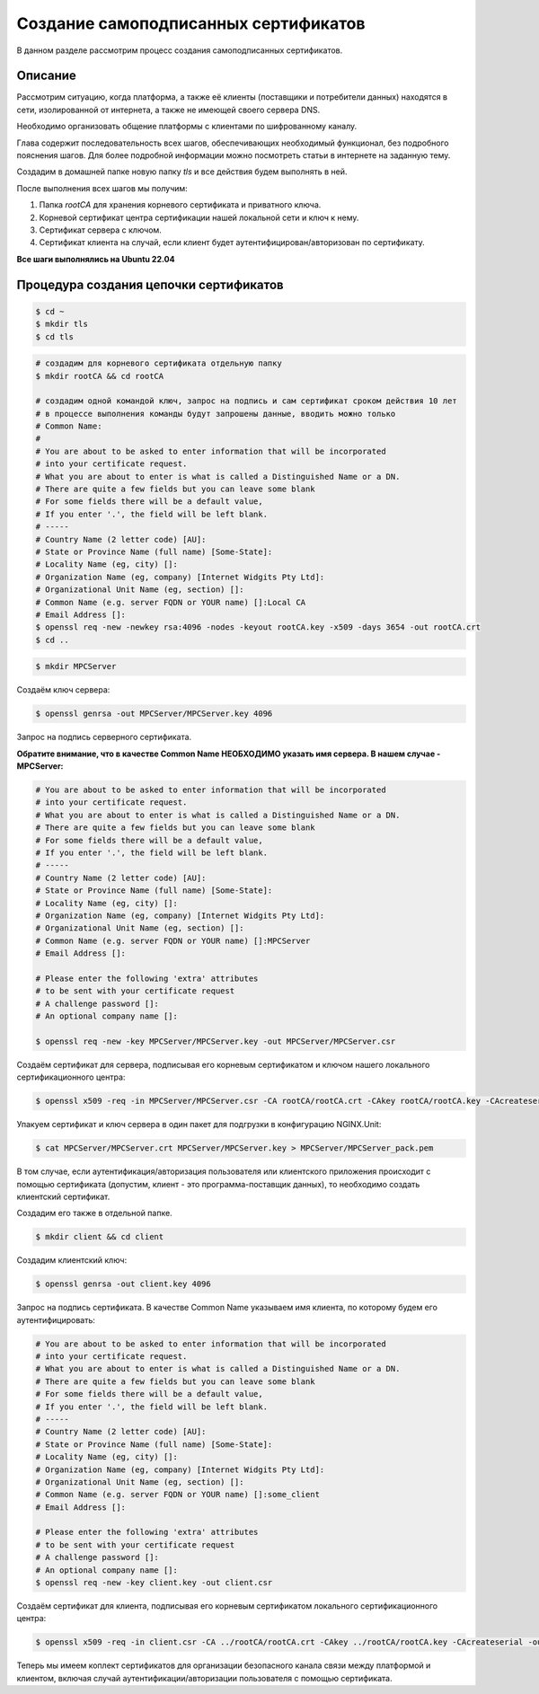 Создание самоподписанных сертификатов
=====================================
В данном разделе рассмотрим процесс создания самоподписанных сертификатов.

Описание
++++++++
Рассмотрим ситуацию, когда платформа, а также её клиенты
(поставщики и потребители данных) находятся в сети, изолированной
от интернета, а также не имеющей своего сервера DNS.

Необходимо организовать общение платформы с клиентами по шифрованному каналу.

Глава содержит последовательность всех шагов, обеспечивающих необходимый
функционал, без подробного пояснения шагов. Для более подробной информации
можно посмотреть статьи в интернете на заданную тему.

Создадим в домашней папке новую папку `tls` и все действия
будем выполнять в ней.

После выполнения всех шагов мы получим:

#. Папка `rootCA` для хранения корневого сертификата и приватного ключа.
#. Корневой сертификат центра сертификации нашей локальной сети и ключ к нему.
#. Сертификат сервера с ключом.
#. Сертификат клиента на случай, если клиент будет
   аутентифицирован/авторизован по сертификату.

**Все шаги выполнялись на Ubuntu 22.04**

Процедура создания цепочки сертификатов
+++++++++++++++++++++++++++++++++++++++
.. raw:: html

   <details>
   <summary>
        1. Создаём в домашней папке папку <b>tls</b>.
   </summary>

.. code-block:: bash

   $ cd ~
   $ mkdir tls
   $ cd tls

.. raw:: html

   </details>
   <br />

.. raw:: html

   <details>
   <summary>
        2. Создадим корневой сертификат локального сертификационного центра.
   </summary>

.. code-block:: bash

   # создадим для корневого сертификата отдельную папку
   $ mkdir rootCA && cd rootCA

   # создадим одной командой ключ, запрос на подпись и сам сертификат сроком действия 10 лет
   # в процессе выполнения команды будут запрошены данные, вводить можно только
   # Common Name:
   #
   # You are about to be asked to enter information that will be incorporated
   # into your certificate request.
   # What you are about to enter is what is called a Distinguished Name or a DN.
   # There are quite a few fields but you can leave some blank
   # For some fields there will be a default value,
   # If you enter '.', the field will be left blank.
   # -----
   # Country Name (2 letter code) [AU]:
   # State or Province Name (full name) [Some-State]:
   # Locality Name (eg, city) []:
   # Organization Name (eg, company) [Internet Widgits Pty Ltd]:
   # Organizational Unit Name (eg, section) []:
   # Common Name (e.g. server FQDN or YOUR name) []:Local CA
   # Email Address []:
   $ openssl req -new -newkey rsa:4096 -nodes -keyout rootCA.key -x509 -days 3654 -out rootCA.crt
   $ cd ..

.. raw:: html

   </details>
   <br />

.. raw:: html

   <details>
   <summary>
        3. Создаём сертификат для сервера, на котором будет работать наше приложение
   </summary>
   Сертификат и ключ сервера будут храниться в отдельной папке. Для удобства
   пусть папка называется так же, как и сервер. Допустим, <b>MPCServer</b>:

.. code-block:: bash

   $ mkdir MPCServer

Создаём ключ сервера:

.. code-block:: bash

   $ openssl genrsa -out MPCServer/MPCServer.key 4096

Запрос на подпись серверного сертификата.

**Обратите внимание, что в качестве Common Name НЕОБХОДИМО указать имя
сервера. В нашем случае - MPCServer:**

.. code-block:: bash

   # You are about to be asked to enter information that will be incorporated
   # into your certificate request.
   # What you are about to enter is what is called a Distinguished Name or a DN.
   # There are quite a few fields but you can leave some blank
   # For some fields there will be a default value,
   # If you enter '.', the field will be left blank.
   # -----
   # Country Name (2 letter code) [AU]:
   # State or Province Name (full name) [Some-State]:
   # Locality Name (eg, city) []:
   # Organization Name (eg, company) [Internet Widgits Pty Ltd]:
   # Organizational Unit Name (eg, section) []:
   # Common Name (e.g. server FQDN or YOUR name) []:MPCServer
   # Email Address []:

   # Please enter the following 'extra' attributes
   # to be sent with your certificate request
   # A challenge password []:
   # An optional company name []:

   $ openssl req -new -key MPCServer/MPCServer.key -out MPCServer/MPCServer.csr

Создаём сертификат для сервера, подписывая его корневым сертификатом и ключом
нашего локального сертификационного центра:

.. code-block:: bash

   $ openssl x509 -req -in MPCServer/MPCServer.csr -CA rootCA/rootCA.crt -CAkey rootCA/rootCA.key -CAcreateserial -out MPCServer/MPCServer.crt -days 3654

Упакуем сертификат и ключ сервера в один пакет для подгрузки в конфигурацию
NGINX.Unit:

.. code-block:: bash

   $ cat MPCServer/MPCServer.crt MPCServer/MPCServer.key > MPCServer/MPCServer_pack.pem

.. raw:: html

   </details>
   <br />

.. raw:: html

   <details>
   <summary>4. Генерация клиентского сертификата</summary>

В том случае, если аутентификация/авторизация пользователя или клиентского
приложения происходит с помощью сертификата (допустим, клиент -
это программа-поставщик данных), то необходимо создать клиентский сертификат.

Создадим его также в отдельной папке.

.. code-block:: bash

   $ mkdir client && cd client

Создадим клиентский ключ:

.. code-block:: bash

   $ openssl genrsa -out client.key 4096

Запрос на подпись сертификата. В качестве Common Name указываем имя клиента,
по которому будем его аутентифицировать:

.. code-block:: bash

   # You are about to be asked to enter information that will be incorporated
   # into your certificate request.
   # What you are about to enter is what is called a Distinguished Name or a DN.
   # There are quite a few fields but you can leave some blank
   # For some fields there will be a default value,
   # If you enter '.', the field will be left blank.
   # -----
   # Country Name (2 letter code) [AU]:
   # State or Province Name (full name) [Some-State]:
   # Locality Name (eg, city) []:
   # Organization Name (eg, company) [Internet Widgits Pty Ltd]:
   # Organizational Unit Name (eg, section) []:
   # Common Name (e.g. server FQDN or YOUR name) []:some_client
   # Email Address []:

   # Please enter the following 'extra' attributes
   # to be sent with your certificate request
   # A challenge password []:
   # An optional company name []:
   $ openssl req -new -key client.key -out client.csr

Создаём сертификат для клиента, подписывая его корневым сертификатом
локального сертификационного центра:

.. code-block:: bash

   $ openssl x509 -req -in client.csr -CA ../rootCA/rootCA.crt -CAkey ../rootCA/rootCA.key -CAcreateserial -out client.crt -days 3654

.. raw:: html

   </details>
   <br />

Теперь мы имеем коплект сертификатов для организации безопасного канала связи
между платформой и клиентом, включая случай аутентификации/авторизации
пользователя с помощью сертификата.
